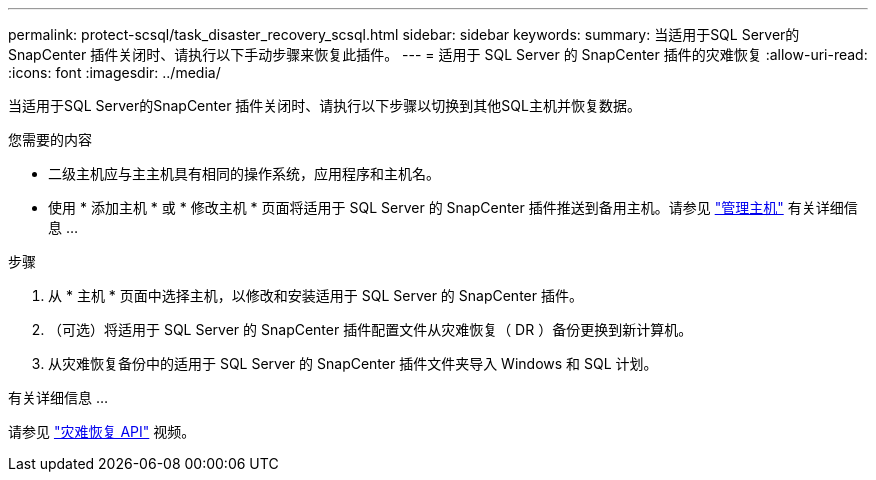 ---
permalink: protect-scsql/task_disaster_recovery_scsql.html 
sidebar: sidebar 
keywords:  
summary: 当适用于SQL Server的SnapCenter 插件关闭时、请执行以下手动步骤来恢复此插件。 
---
= 适用于 SQL Server 的 SnapCenter 插件的灾难恢复
:allow-uri-read: 
:icons: font
:imagesdir: ../media/


[role="lead"]
当适用于SQL Server的SnapCenter 插件关闭时、请执行以下步骤以切换到其他SQL主机并恢复数据。

.您需要的内容
* 二级主机应与主主机具有相同的操作系统，应用程序和主机名。
* 使用 * 添加主机 * 或 * 修改主机 * 页面将适用于 SQL Server 的 SnapCenter 插件推送到备用主机。请参见 link:https://docs.netapp.com/us-en/snapcenter/admin/concept_manage_hosts.html["管理主机"] 有关详细信息 ...


.步骤
. 从 * 主机 * 页面中选择主机，以修改和安装适用于 SQL Server 的 SnapCenter 插件。
. （可选）将适用于 SQL Server 的 SnapCenter 插件配置文件从灾难恢复（ DR ）备份更换到新计算机。
. 从灾难恢复备份中的适用于 SQL Server 的 SnapCenter 插件文件夹导入 Windows 和 SQL 计划。


.有关详细信息 ...
请参见 link:https://www.youtube.com/watch?v=Nbr_wm9Cnd4&list=PLdXI3bZJEw7nofM6lN44eOe4aOSoryckg["灾难恢复 API"^] 视频。
